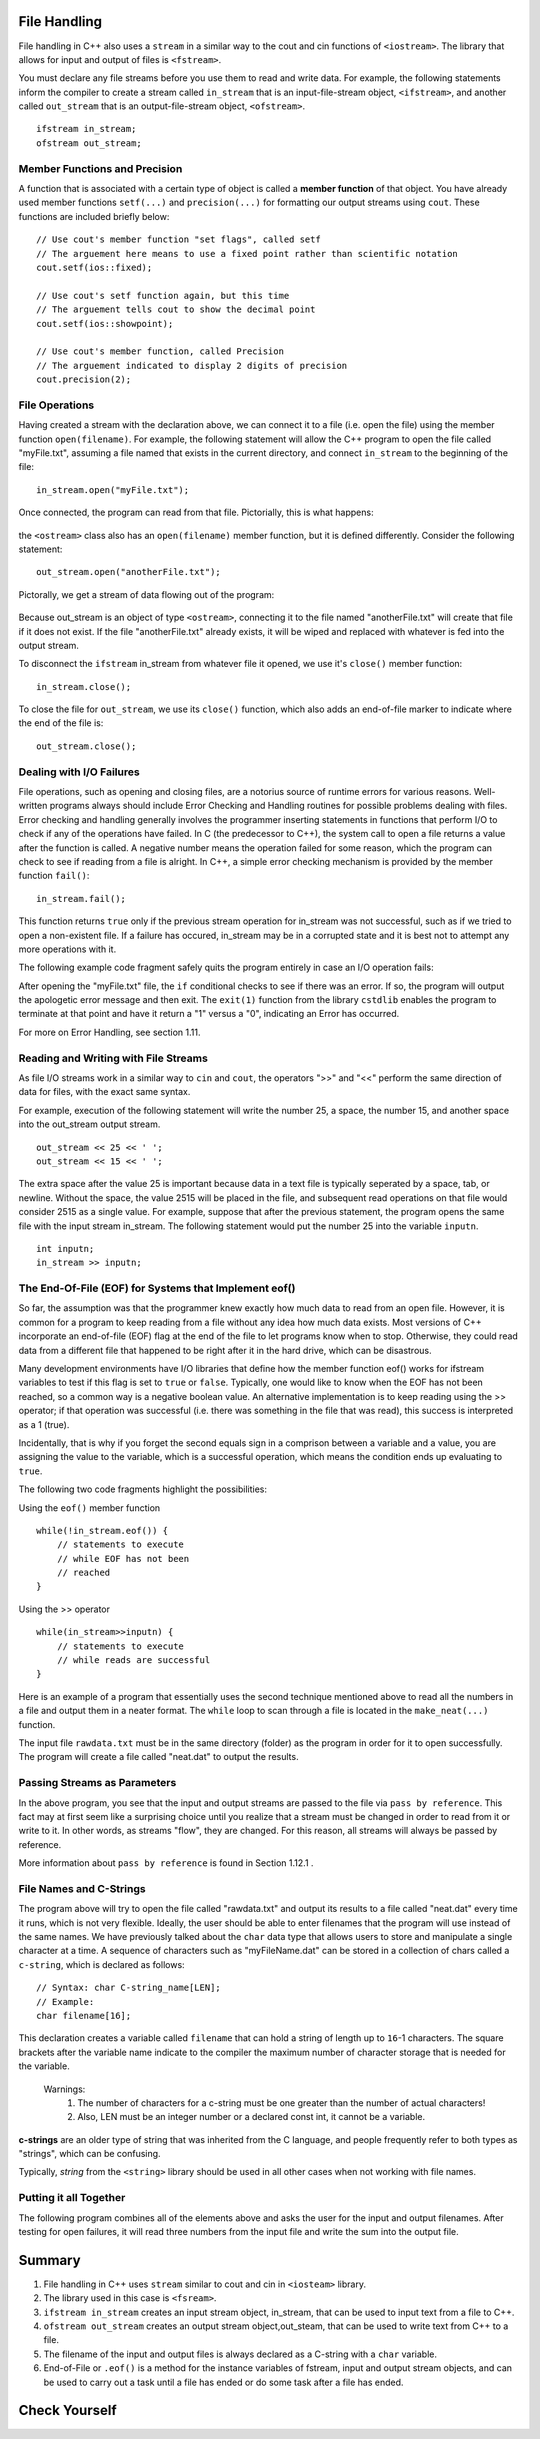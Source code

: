 ..  Copyright (C) Jan Pearce and Brad Miller
    This work is licensed under the Creative Commons Attribution-NonCommercial-ShareAlike 4.0 International License. To view a copy of this license, visit http://creativecommons.org/licenses/by-nc-sa/4.0/.


File Handling
~~~~~~~~~~~~~

File handling in C++ also uses a ``stream`` in a similar way to the cout and cin functions of ``<iostream>``. The library that allows for input and output of files is ``<fstream>``.

You must declare any file streams before you use them to read and write data. For example, the following statements inform the compiler to create a stream called ``in_stream`` that is an input-file-stream object, ``<ifstream>``, and another called ``out_stream`` that is an output-file-stream object, ``<ofstream>``.

::

    ifstream in_stream;
    ofstream out_stream;

Member Functions and Precision
------------------------------

A function that is associated with a certain type of object is called a **member function** of that object. You have already used member functions ``setf(...)`` and ``precision(...)`` for formatting our output streams using ``cout``. These functions are included briefly below:

::

    // Use cout's member function "set flags", called setf
    // The arguement here means to use a fixed point rather than scientific notation
    cout.setf(ios::fixed);

    // Use cout's setf function again, but this time
    // The arguement tells cout to show the decimal point
    cout.setf(ios::showpoint);

    // Use cout's member function, called Precision
    // The arguement indicated to display 2 digits of precision
    cout.precision(2);

File Operations
---------------

Having created a stream with the declaration above, we can connect it to a file (i.e. open the file) using the member function ``open(filename)``. For example, the following statement will allow the C++ program to open the file called "myFile.txt", assuming a file named that exists in the current directory, and connect ``in_stream`` to the beginning of the file:

::

    in_stream.open("myFile.txt");

Once connected, the program can read from that file. Pictorially, this is what happens:

.. _fig_read_read:

.. figure:: Figures/Read_Open.jpg
  :align: center
  :alt: image

the ``<ostream>`` class also has an ``open(filename)`` member function, but it is defined differently. Consider the following statement:

::

    out_stream.open("anotherFile.txt");

Pictorally, we get a stream of data flowing out of the program:

.. _fig_read_write:

.. figure:: Figures/Write_Open.jpg
  :align: center
  :alt: image

Because out_stream is an object of type ``<ostream>``, connecting it to the file named "anotherFile.txt" will create that file if it does not exist. If the file "anotherFile.txt" already exists, it will be wiped and replaced with whatever is fed into the output stream.

To disconnect the ``ifstream`` in_stream from whatever file it opened, we use it's ``close()`` member function:

::

    in_stream.close();

To close the file for ``out_stream``, we use its ``close()`` function, which also adds an end-of-file marker to indicate where the end of the file is:

::

    out_stream.close();

Dealing with I/O Failures
-------------------------

File operations, such as opening and closing files, are a notorius source of runtime errors for various reasons. Well-written programs always should include Error Checking and Handling routines for possible problems dealing with files. Error checking and handling generally involves the programmer inserting statements in functions that perform I/O to check if any of the operations have failed. In C (the predecessor to C++), the system call to open a file returns a value after the function is called. A negative number means the operation failed for some reason, which the program can check to see if reading from a file is alright. In C++, a simple error checking mechanism is provided by the member function ``fail()``:

::

    in_stream.fail();

This function returns ``true`` only if the previous stream operation for in_stream was not successful, such as if we tried to open a non-existent file. If a failure has occured, in_stream may be in a corrupted state and it is best not to attempt any more operations with it.

The following example code fragment safely quits the program entirely in case an I/O operation fails:

.. raw :: html

    <div>
        <iframe height="400px" width="100%" src="https://repl.it/@CodyWMitchell/File-Handling-1?lite=true" scrolling="no" frameborder="no" allowtransparency="true" allowfullscreen="true" sandbox="allow-forms allow-pointer-lock allow-popups allow-same-origin allow-scripts allow-modals"></iframe>
    </div>

After opening the "myFile.txt" file, the ``if`` conditional checks to see if there was an error. If so, the program will output the apologetic error message and then exit. The ``exit(1)`` function from the library ``cstdlib`` enables the program to terminate at that point and have it return a "1" versus a "0", indicating an Error has occurred.

For more on Error Handling, see section 1.11.

Reading and Writing with File Streams
-------------------------------------

As file I/O streams work in a similar way to ``cin`` and ``cout``, the operators ">>" and "<<" perform the same direction of data for files, with the exact same syntax.

For example, execution of the following statement will write the number 25, a space, the number 15, and another space into the out_stream output stream.

::

    out_stream << 25 << ' ';
    out_stream << 15 << ' ';

The extra space after the value 25 is important because data in a text file is typically seperated by a space, tab, or newline. Without the space, the value 2515 will be placed in the file, and subsequent read operations on that file would consider 2515 as a single value. For example, suppose that after the previous statement, the program opens the same file with the input stream in_stream. The following statement would put the number 25 into the variable ``inputn``.

::

    int inputn;
    in_stream >> inputn;

The End-Of-File (EOF) for Systems that Implement eof()
------------------------------------------------------

So far, the assumption was that the programmer knew exactly how much data to read from an open file. However, it is common for a program to keep reading from a file without any idea how much data exists. Most versions of C++ incorporate an end-of-file (EOF) flag at the end of the file to let programs know when to stop. Otherwise, they could read data from a different file that happened to be right after it in the hard drive, which can be disastrous.

Many development environments have I/O libraries that define how the member function eof() works for ifstream variables to test if this flag is set to ``true`` or ``false``. Typically, one would like to know when the EOF has not been reached, so a common way is a negative boolean value. An alternative implementation is to keep reading using the >> operator; if that operation was successful (i.e. there was something in the file that was read), this success is interpreted as a 1 (true).

Incidentally, that is why if you forget the second equals sign in a comprison between a variable and a value, you are assigning the value to the variable, which is a successful operation, which means the condition ends up evaluating to ``true``.

The following two code fragments highlight the possibilities:

Using the ``eof()`` member function

::

    while(!in_stream.eof()) {
        // statements to execute
        // while EOF has not been
        // reached
    }

Using the >> operator

::

    while(in_stream>>inputn) {
        // statements to execute
        // while reads are successful
    }

Here is an example of a program that essentially uses the second technique mentioned above to read all the numbers in a file and output them in a neater format. The ``while`` loop to scan through a file is located in the ``make_neat(...)`` function.

.. raw :: html

    <div>
        <iframe height="400px" width="100%" src="https://repl.it/@CodyWMitchell/File-Handling-2?lite=true" scrolling="no" frameborder="no" allowtransparency="true" allowfullscreen="true" sandbox="allow-forms allow-pointer-lock allow-popups allow-same-origin allow-scripts allow-modals"></iframe>
    </div>

The input file ``rawdata.txt`` must be in the same directory (folder) as the program in order for it to open successfully. The program will create a file called "neat.dat" to output the results.

Passing Streams as Parameters
-----------------------------

In the above program, you see that the input and output streams are passed to the file via ``pass by reference``. This fact may at first seem like a surprising choice until you realize that a stream must be changed in order to read from it or write to it. In other words, as streams "flow", they are changed. For this reason, all streams will always be passed by reference.

More information about ``pass by reference`` is found in Section 1.12.1 .

File Names and C-Strings
------------------------

The program above will try to open the file called "rawdata.txt" and output its results to a file called "neat.dat" every time it runs, which is not very flexible. Ideally, the user should be able to enter filenames that the program will use instead of the same names. We have previously talked about the ``char`` data type that allows users to store and manipulate a single character at a time. A sequence of characters such as "myFileName.dat" can be stored in a collection of chars called a ``c-string``, which is declared as follows:

::

    // Syntax: char C-string_name[LEN];
    // Example:
    char filename[16];

This declaration creates a variable called ``filename`` that can hold a string of length up to ``16``-1 characters. The square brackets after the variable name indicate to the compiler the maximum number of character storage that is needed for the variable.


    Warnings:
        1. The number of characters for a c-string must be one greater than the number of actual characters!
        2. Also, LEN must be an integer number or a declared const int, it cannot be a variable.

**c-strings** are an older type of string that was inherited from the C language, and people frequently refer to both types as "strings", which can be confusing.

Typically, `string` from the ``<string>`` library should be used in all other cases when not working with file names.

Putting it all Together
-----------------------

The following program combines all of the elements above and asks the user for the input and output filenames. After testing for open failures, it will read three numbers from the input file and write the sum into the output file.

.. raw :: html

    <div>
        <iframe height="400px" width="100%" src="https://repl.it/@CodyWMitchell/File-Handling-3?lite=true" scrolling="no" frameborder="no" allowtransparency="true" allowfullscreen="true" sandbox="allow-forms allow-pointer-lock allow-popups allow-same-origin allow-scripts allow-modals"></iframe>
    </div>


Summary
~~~~~~~~
1. File handling in C++ uses ``stream`` similar to cout and cin in ``<iosteam>`` library.
2. The library used in this case is ``<fsream>``.
3. ``ifstream in_stream`` creates an input stream object, in_stream, that can be used to input text from a file to C++.
4. ``ofstream out_stream`` creates an output stream object,out_steam, that can be used to write text from C++ to a file.
5. The filename of the input and output files is always declared as a C-string with a ``char`` variable.
6. End-of-File or ``.eof()`` is a method for the instance variables of fstream, input and output stream objects, and can be used to carry out a task until a file has ended or do some task after a file has ended.


Check Yourself
~~~~~~~~~~~~~~
.. fillintheblank:: file_reading

    What is the value of inputn when the following code, with its appropriate include statements, runs?
    ::

        ifstream in_stream;
        ofstream out_stream;
        int inputn;

        out_stream.open("anotherFile.txt");
        out_stream << 25;
        out_stream << 15 << ' ';
        out_stream << 101 << ' ';

        in_stream.open("anotherFile.txt");
        in_stream >> inputn;
        cout << inputn;
        in_stream >> inputn;

    - :101: Is the correct answer!
      :25: inputn is changed twice.
      :2515: inputn is changed twice.
      :15: There is no space between the first 25 and 15!
      :.*: Observe what numbers are being written to the file!

.. mchoice:: stream_library
   :multiple_answers:
   :answer_a: fstream
   :answer_b: ifstream
   :answer_c: ofstream
   :answer_d: iosteam
   :correct: a,d
   :feedback_a: Correct!
   :feedback_b: ifstream is an object type for handling file input.
   :feedback_c: ifstream is an object type for handling file output.
   :feedback_d: Correct!

   Which of the following are libraries for I/O? (choose all that are correct)

.. dragndrop:: stream_use
   :feedback: Think about which library you have been using longer and what you have used it for.
   :match_1: fstream|||I want to write to a file
   :match_2: iosteam|||I want to write to the console

   Drag the corresponding library to what you would use it for.
